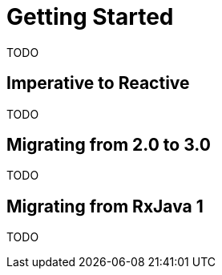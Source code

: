 [[migrating]]
= Getting Started
TODO

[[imperative]]
== Imperative to Reactive
TODO

[[v20to30]]
== Migrating from 2.0 to 3.0
TODO

[[rxjava]]
== Migrating from RxJava 1
TODO